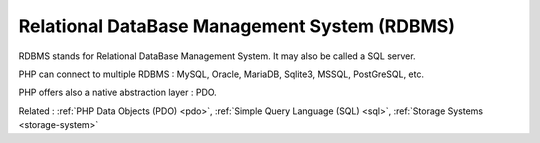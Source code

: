 .. _rdbms:
.. meta::
	:description:
		Relational DataBase Management System (RDBMS): RDBMS stands for Relational DataBase Management System.
	:twitter:card: summary_large_image
	:twitter:site: @exakat
	:twitter:title: Relational DataBase Management System (RDBMS)
	:twitter:description: Relational DataBase Management System (RDBMS): RDBMS stands for Relational DataBase Management System
	:twitter:creator: @exakat
	:twitter:image:src: https://php-dictionary.readthedocs.io/en/latest/_static/logo.png
	:og:image: https://php-dictionary.readthedocs.io/en/latest/_static/logo.png
	:og:title: Relational DataBase Management System (RDBMS)
	:og:type: article
	:og:description: RDBMS stands for Relational DataBase Management System
	:og:url: https://php-dictionary.readthedocs.io/en/latest/dictionary/rdbms.ini.html
	:og:locale: en
.. raw:: html

	<script type="application/ld+json">{"@context":"https:\/\/schema.org","@graph":[{"@type":"WebPage","@id":"https:\/\/php-dictionary.readthedocs.io\/en\/latest\/tips\/debug_zval_dump.html","url":"https:\/\/php-dictionary.readthedocs.io\/en\/latest\/tips\/debug_zval_dump.html","name":"Relational DataBase Management System (RDBMS)","isPartOf":{"@id":"https:\/\/www.exakat.io\/"},"datePublished":"Sun, 27 Jul 2025 19:58:02 +0000","dateModified":"Sun, 27 Jul 2025 19:58:02 +0000","description":"RDBMS stands for Relational DataBase Management System","inLanguage":"en-US","potentialAction":[{"@type":"ReadAction","target":["https:\/\/php-dictionary.readthedocs.io\/en\/latest\/dictionary\/Relational DataBase Management System (RDBMS).html"]}]},{"@type":"WebSite","@id":"https:\/\/www.exakat.io\/","url":"https:\/\/www.exakat.io\/","name":"Exakat","description":"Smart PHP static analysis","inLanguage":"en-US"}]}</script>


Relational DataBase Management System (RDBMS)
---------------------------------------------

RDBMS stands for Relational DataBase Management System. It may also be called a SQL server.

PHP can connect to multiple RDBMS : MySQL, Oracle, MariaDB, Sqlite3, MSSQL, PostGreSQL, etc.

PHP offers also a native abstraction layer : PDO.


Related : :ref:`PHP Data Objects (PDO) <pdo>`, :ref:`Simple Query Language (SQL) <sql>`, :ref:`Storage Systems <storage-system>`
